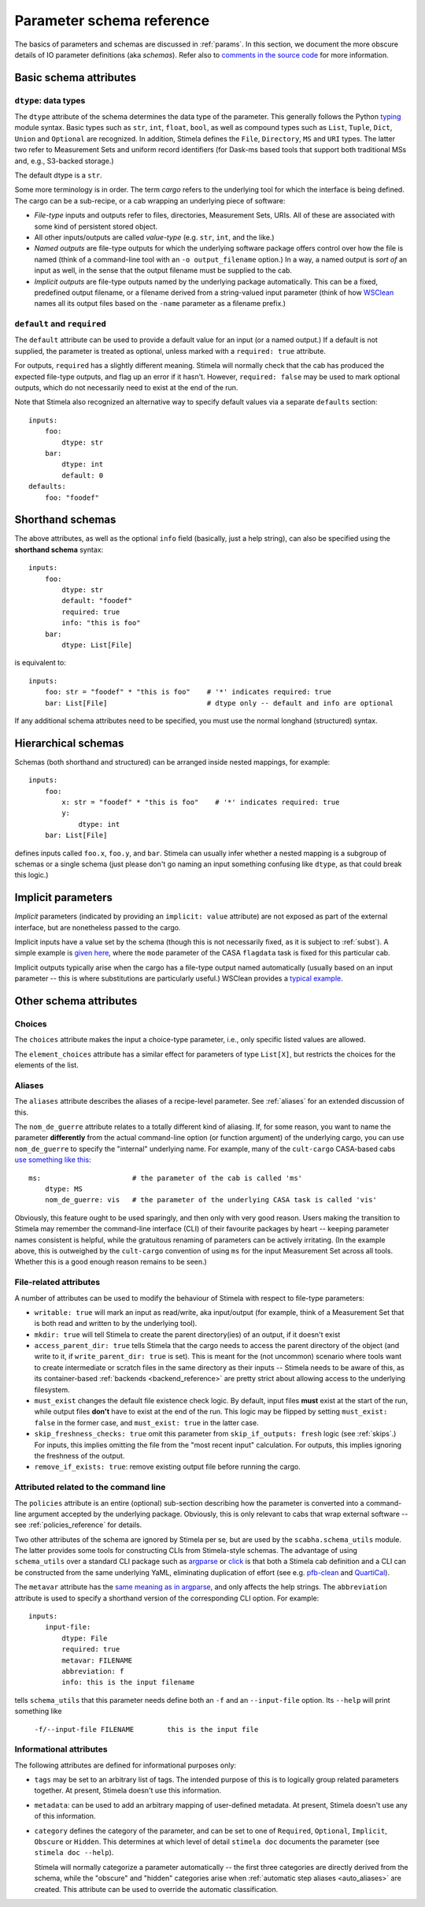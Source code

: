 .. highlight: yml
.. _schema_reference:


Parameter schema reference
===========================

The basics of parameters and schemas are discussed in :ref:`params`. In this section, we document the more obscure details of IO parameter definitions (aka *schemas*). Refer also to `comments in the source code <https://github.com/caracal-pipeline/stimela/blob/3a74f8acbb93e2594a47f08ea83a5592aec96e43/scabha/cargo.py#L98>`_ for more information.


Basic schema attributes
-----------------------


``dtype``: data types
^^^^^^^^^^^^^^^^^^^^^

The ``dtype`` attribute of the schema determines the data type of the parameter. This generally follows the Python `typing <https://docs.python.org/3/library/typing.html>`_ module syntax. Basic types such as ``str``, ``int``, ``float``, ``bool``, as well as compound types such as ``List``, ``Tuple``, ``Dict``, ``Union`` and ``Optional`` are recognized. In addition, Stimela defines the ``File``, ``Directory``, ``MS`` and ``URI`` types. The latter two refer to Measurement Sets and uniform record identifiers (for Dask-ms based tools that support both traditional MSs and, e.g., S3-backed storage.)

The default dtype is a ``str``. 

Some more terminology is in order. The term *cargo* refers to the underlying tool for which the interface is being defined. The cargo can be a sub-recipe, or a cab wrapping an underlying piece of software:

* *File-type* inputs and outputs refer to files, directories, Measurement Sets, URIs. All of these are associated with some kind of persistent stored object. 
  
* All other inputs/outputs are called *value-type* (e.g. ``str``, ``int``, and the like.) 

* *Named outputs* are file-type outputs for which the underlying software package offers control over how the file is named (think of a command-line tool with an ``-o output_filename`` option.) In a way, a named output is *sort of* an input as well, in the sense that the output filename must be supplied to the cab.

* *Implicit outputs* are file-type outputs named by the underlying package automatically. This can be a fixed, predefined output filename, or a filename derived from a string-valued input parameter (think of how `WSClean <https://wsclean.readthedocs.io/>`_ names all its output files based on the ``-name`` parameter as a filename prefix.)

``default`` and ``required``
^^^^^^^^^^^^^^^^^^^^^^^^^^^^

The ``default`` attribute can be used to provide a default value for an input (or a named output.) If a default is not supplied, the parameter is treated as optional, unless marked with a ``required: true`` attribute.

For outputs, ``required`` has a slightly different meaning. Stimela will normally check that the cab has produced the expected file-type outputs, and flag up an error if it hasn't. However, ``required: false`` may be used to mark optional outputs, which do not necessarily need to exist at the end of the run.

Note that Stimela also recognized an alternative way to specify default values via a separate ``defaults`` section::

    inputs:
        foo:
            dtype: str
        bar:
            dtype: int
            default: 0
    defaults:
        foo: "foodef"
    



Shorthand schemas
-----------------

The above attributes, as well as the optional ``info`` field (basically, just a help string), can also be specified using the **shorthand schema** syntax::

    inputs: 
        foo:
            dtype: str
            default: "foodef"
            required: true
            info: "this is foo"
        bar:
            dtype: List[File]

is equivalent to::

    inputs:
        foo: str = "foodef" * "this is foo"    # '*' indicates required: true
        bar: List[File]                        # dtype only -- default and info are optional

If any additional schema attributes need to be specified, you must use the normal longhand (structured) syntax.


Hierarchical schemas
--------------------

Schemas (both shorthand and structured) can be arranged inside nested mappings, for example::
    
    inputs:
        foo:
            x: str = "foodef" * "this is foo"    # '*' indicates required: true
            y: 
                dtype: int
        bar: List[File]

defines inputs called ``foo.x``, ``foo.y``, and ``bar``. Stimela can usually infer whether a nested mapping is a subgroup of schemas or a single schema (just please don't go naming an input something confusing like ``dtype``, as that could break this logic.)

Implicit parameters
-------------------
.. _implicit_params:

*Implicit* parameters (indicated by providing an ``implicit: value`` attribute) are not exposed as part of the external interface, but are nonetheless passed to the cargo. 

Implicit inputs have a value set by the schema (though this is not necessarily fixed, as it is subject to :ref:`subst`). A simple example is `given here <https://github.com/caracal-pipeline/cult-cargo/blob/22cd21fd3c40894214bef253ee683abde2cc454a/cultcargo/casa-flag.yml#L41>`_, where the ``mode`` parameter of the CASA ``flagdata`` task is fixed for this particular cab.

Implicit outputs typically arise when the cargo has a file-type output named automatically (usually based on an input parameter -- this is where substitutions are particularly useful.) WSClean provides a `typical example <https://github.com/caracal-pipeline/cult-cargo/blob/22cd21fd3c40894214bef253ee683abde2cc454a/cultcargo/genesis/wsclean/wsclean-base.yml#L170>`_.



Other schema attributes
-----------------------

Choices
^^^^^^^

The ``choices`` attribute makes the input a choice-type parameter, i.e., only specific listed values are allowed.

The ``element_choices`` attribute has a similar effect for parameters of type ``List[X]``, but restricts the choices for the elements of the list.

Aliases
^^^^^^^

The ``aliases`` attribute describes the aliases of a recipe-level parameter. See :ref:`aliases` for an extended discussion of this.

The ``nom_de_guerre`` attribute relates to a totally different kind of aliasing. If, for some reason, you want to name the parameter **differently** from the actual command-line option (or function argument) of the underlying cargo, you can use ``nom_de_guerre`` to specify the "internal" underlying name. For example, many of the ``cult-cargo`` CASA-based cabs 
`use something like this <https://github.com/caracal-pipeline/cult-cargo/blob/22cd21fd3c40894214bef253ee683abde2cc454a/cultcargo/casa-flag.yml#L33>`_::

    ms:                      # the parameter of the cab is called 'ms'
        dtype: MS
        nom_de_guerre: vis   # the parameter of the underlying CASA task is called 'vis'

Obviously, this feature ought to be used sparingly, and then only with very good reason. Users making the transition to Stimela may remember the command-line interface (CLI) of their favourite packages by heart -- keeping parameter names consistent is helpful, while the gratuitous renaming of parameters can be actively irritating. (In the example above, this is outweighed by the ``cult-cargo`` convention of using ``ms`` for the input Measurement Set across all tools. Whether this is a good enough reason remains to be seen.)



File-related attributes
^^^^^^^^^^^^^^^^^^^^^^

A number of attributes can be used to modify the behaviour of Stimela with respect to file-type parameters:

* ``writable: true`` will mark an input as read/write, aka input/output (for example, think of a Measurement Set that is both read and written to by the underlying tool).

* ``mkdir: true`` will tell Stimela to create the parent directory(ies) of an output, if it doesn't exist

* ``access_parent_dir: true`` tells Stimela that the cargo needs to access the parent directory of the object (and write to it, if ``write_parent_dir: true`` is set). This is meant for the (not uncommon) scenario where tools want to create intermediate or scratch files in the same directory as their inputs -- Stimela needs to be aware of this, as its container-based :ref:`backends <backend_reference>` are pretty strict about allowing access to the underlying filesystem.

* ``must_exist`` changes the default file existence check logic. By default, input files **must** exist at the start of the run, while output files **don't** have to exist at the end of the run. This logic may be flipped by setting ``must_exist: false`` in the former case, and ``must_exist: true`` in the latter case.

* ``skip_freshness_checks: true`` omit this parameter from ``skip_if_outputs: fresh`` logic (see :ref:`skips`.) For inputs, this implies omitting the file from the "most recent input" calculation. For outputs, this implies ignoring the freshness of the output.

* ``remove_if_exists: true``: remove existing output file before running the cargo.

Attributed related to the command line
^^^^^^^^^^^^^^^^^^^^^^^^^^^^^^^^^^^^^^

The ``policies`` attribute is an entire (optional) sub-section describing how the parameter is converted into a command-line argument accepted by the underlying package. Obviously, this is only relevant to cabs that wrap external software -- see :ref:`policies_reference` for details.

Two other attributes of the schema are ignored by Stimela per se, but are used by the ``scabha.schema_utils`` module. The latter provides some tools for constructing CLIs from Stimela-style schemas. The advantage of using ``schema_utils`` over a standard CLI package such as `argparse <https://docs.python.org/3/library/argparse.html>`_ or `click <https://click.palletsprojects.com/en/8.1.x/>`_ is that both a Stimela cab definition and a CLI can be constructed from the same underlying YaML, eliminating duplication of effort (see e.g. `pfb-clean <https://github.com/ratt-ru/pfb-clean>`_ and `QuartiCal <https://github.com/ratt-ru/QuartiCal>`_).

The ``metavar`` attribute has the `same meaning as in argparse <https://docs.python.org/3/library/argparse.html#metavar>`_, and only affects the help strings. The ``abbreviation`` attribute is used to specify a shorthand version of the corresponding CLI option. For example::

    inputs:
        input-file:
            dtype: File
            required: true
            metavar: FILENAME
            abbreviation: f
            info: this is the input filename

tells ``schema_utils`` that this parameter needs define both an ``-f`` and an ``--input-file`` option. Its ``--help`` will print something like
    
    ``-f/--input-file FILENAME        this is the input file``


Informational attributes
^^^^^^^^^^^^^^^^^^^^^^^^

The following attributes are defined for informational purposes only:

* ``tags`` may be set to an arbitrary list of tags. The intended purpose of this is to logically group related parameters together. At present, Stimela doesn't use this information.

* ``metadata``: can be used to add an arbitrary mapping of user-defined metadata. At present, Stimela doesn't use any of this information.

* ``category`` defines the category of the parameter, and can be set to one of ``Required``, ``Optional``, ``Implicit``, ``Obscure`` or ``Hidden``. This determines at which level of detail ``stimela doc`` documents the parameter (see ``stimela doc --help``). 

  Stimela will normally categorize a parameter automatically -- the first three categories are directly derived from the schema, while the "obscure" and "hidden" categories arise when :ref:`automatic step aliases <auto_aliases>` are created. This attribute can be used to override the automatic classification.






